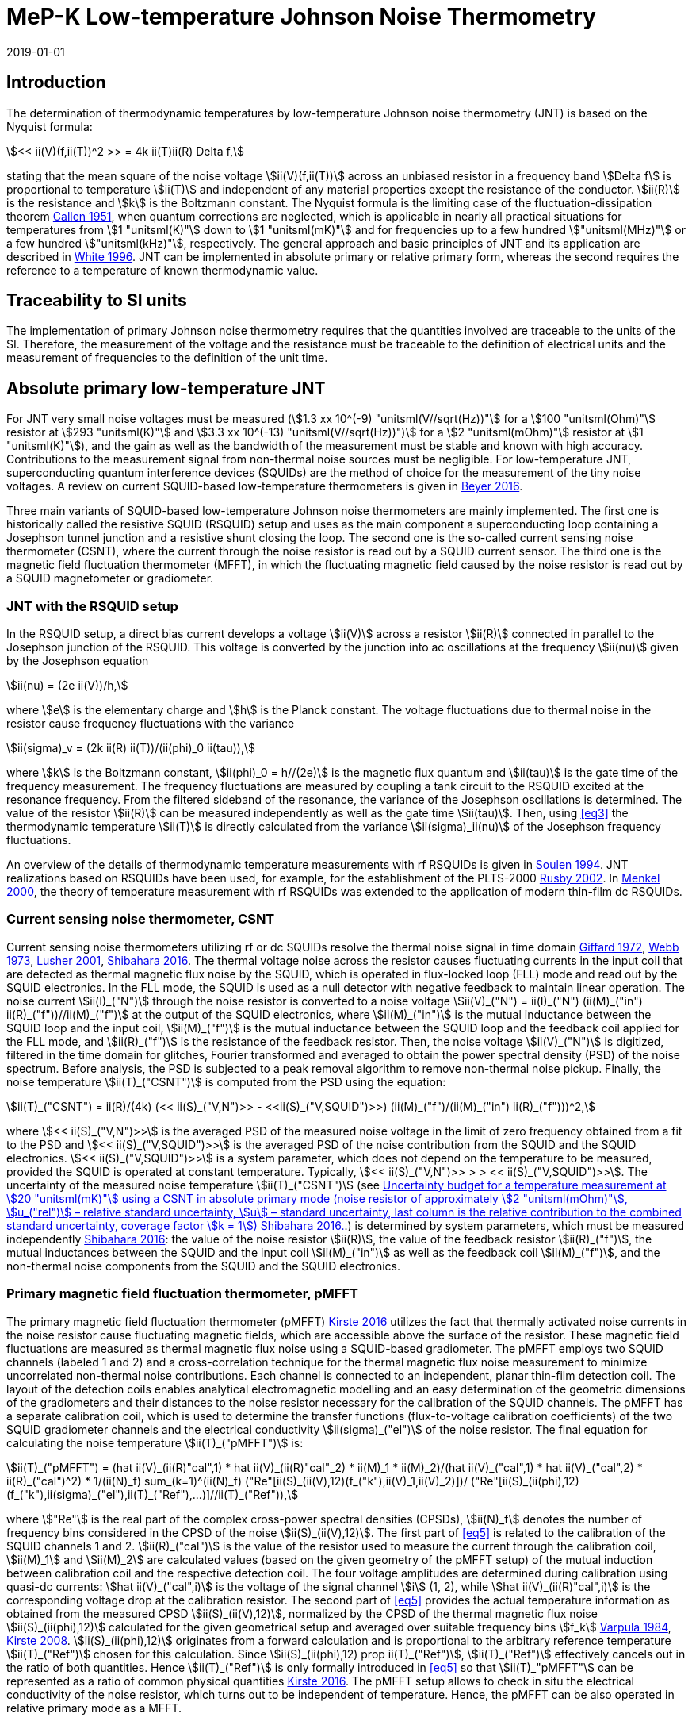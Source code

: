 = MeP-K Low-temperature Johnson Noise Thermometry
:annex-id: 4
:appendix-id: 2
:partnumber: 1
:edition: 1
:copyright-year: 2019
:revdate: 2019-01-01
:language: en
:title-annex-en: MeP-K Low-temperature Johnson Noise Thermometry
:title-annex-fr:
:title-appendix-en: Mise en pratique
:title-appendix-fr: Mise en pratique
:title-part-en: Mise en pratique for the definition of the kelvin in the SI
:title-part-fr: Mise en pratique de la définition du kelvin
:title-en: The International System of Units
:title-fr: Le système international d’unités
:doctype: mise-en-pratique
:docnumber: SI MEP KLJNT
:committee-acronym: CCT
:committee-en: Consultative Committee for Thermometry
:committee-fr: Comité consultatif de thermométrie
:si-aspect: K_k
:fullname: Jost Engert
:affiliation: PTB
:address: Berlin, Germany
:fullname_2: Alexander Kirste
:affiliation_2: PTB
:address_2: Berlin, Germany
:docstage: in-force
:docsubstage: 60
:imagesdir: images
:mn-document-class: bipm
:mn-output-extensions: xml,html,pdf,rxl
:local-cache-only:
:data-uri-image:
:uri: https://www.bipm.org/utils/en/pdf/si-mep/MeP-K-2019-LT_Johnson_Noise_Thermometry.pdf

== Introduction

The determination of thermodynamic temperatures by low-temperature Johnson noise thermometry (JNT) is based on the Nyquist formula:

[[eq1]]
[stem]
++++
<< ii(V)(f,ii(T))^2 >> = 4k ii(T)ii(R) Delta f,
++++

stating that the mean square of the noise voltage stem:[ii(V)(f,ii(T))] across an unbiased resistor in a frequency band stem:[Delta f] is proportional to temperature stem:[ii(T)] and independent of any material properties except the resistance of the conductor. stem:[ii(R)] is the resistance and stem:[k] is the Boltzmann constant. The Nyquist formula is the limiting case of the fluctuation-dissipation theorem <<callen,Callen 1951>>, when quantum corrections are neglected, which is applicable in nearly all practical situations for temperatures from stem:[1 "unitsml(K)"] down to stem:[1 "unitsml(mK)"] and for frequencies up to a few hundred stem:["unitsml(MHz)"] or a few hundred stem:["unitsml(kHz)"], respectively. The general approach and basic principles of JNT and its application are described in <<white,White 1996>>. JNT can be implemented in absolute primary or relative primary form, whereas the second requires the reference to a temperature of known thermodynamic value.

== Traceability to SI units

The implementation of primary Johnson noise thermometry requires that the quantities involved are traceable to the units of the SI. Therefore, the measurement of the voltage and the resistance must be traceable to the definition of electrical units and the measurement of frequencies to the definition of the unit time.

== Absolute primary low-temperature JNT

For JNT very small noise voltages must be measured (stem:[1.3 xx 10^(-9) "unitsml(V//sqrt(Hz))"] for a stem:[100 "unitsml(Ohm)"] resistor at stem:[293 "unitsml(K)"] and stem:[3.3 xx 10^(-13) "unitsml(V//sqrt(Hz))")] for a stem:[2 "unitsml(mOhm)"] resistor at stem:[1 "unitsml(K)"]), and the gain as well as the bandwidth of the measurement must be stable and known with high accuracy. Contributions to the measurement signal from non-thermal noise sources must be negligible. For low-temperature JNT, superconducting quantum interference devices (SQUIDs) are the method of choice for the measurement of the tiny noise voltages. A review on current SQUID-based low-temperature thermometers is given in <<beyer,Beyer 2016>>.

Three main variants of SQUID-based low-temperature Johnson noise thermometers are mainly implemented. The first one is historically called the resistive SQUID (RSQUID) setup and uses as the main component a superconducting loop containing a Josephson tunnel junction and a resistive shunt closing the loop. The second one is the so-called current sensing noise thermometer (CSNT), where the current through the noise resistor is read out by a SQUID current sensor. The third one is the magnetic field fluctuation thermometer (MFFT), in which the fluctuating magnetic field caused by the noise resistor is read out by a SQUID magnetometer or gradiometer.

=== JNT with the RSQUID setup

In the RSQUID setup, a direct bias current develops a voltage stem:[ii(V)] across a resistor stem:[ii(R)] connected in parallel to the Josephson junction of the RSQUID. This voltage is converted by the junction into ac oscillations at the frequency stem:[ii(nu)] given by the Josephson equation

[[eq2]]
[stem]
++++
ii(nu) = (2e ii(V))/h,
++++

where stem:[e] is the elementary charge and stem:[h] is the Planck constant. The voltage fluctuations due to thermal noise in the resistor cause frequency fluctuations with the variance

[[eq3]]
[stem]
++++
ii(sigma)_v = (2k ii(R) ii(T))/(ii(phi)_0 ii(tau)),
++++

where stem:[k] is the Boltzmann constant, stem:[ii(phi)_0 = h//(2e)] is the magnetic flux quantum and stem:[ii(tau)] is the gate time of the frequency measurement. The frequency fluctuations are measured by coupling a tank circuit to the RSQUID excited at the resonance frequency. From the filtered sideband of the resonance, the variance of the Josephson oscillations is determined. The value of the resistor stem:[ii(R)] can be measured independently as well as the gate time stem:[ii(tau)]. Then, using <<eq3>> the thermodynamic temperature stem:[ii(T)] is directly calculated from the variance stem:[ii(sigma)_ii(nu)] of the Josephson frequency fluctuations.

An overview of the details of thermodynamic temperature measurements with rf RSQUIDs is given in <<soulen,Soulen 1994>>. JNT realizations based on RSQUIDs have been used, for example, for the establishment of the PLTS-2000 <<rusby,Rusby 2002>>. In <<menkel,Menkel 2000>>, the theory of temperature measurement with rf RSQUIDs was extended to the application of modern thin-film dc RSQUIDs.

=== Current sensing noise thermometer, CSNT

Current sensing noise thermometers utilizing rf or dc SQUIDs resolve the thermal noise signal in time domain <<giffard,Giffard 1972>>, <<webb,Webb 1973>>, <<lusher, Lusher 2001>>, <<shibahara,Shibahara 2016>>. The thermal voltage noise across the resistor causes fluctuating currents in the input coil that are detected as thermal magnetic flux noise by the SQUID, which is operated in flux-locked loop (FLL) mode and read out by the SQUID electronics. In the FLL mode, the SQUID is used as a null detector with negative feedback to maintain linear operation. The noise current stem:[ii(I)_("N")] through the noise resistor is converted to a noise voltage stem:[ii(V)_("N") = ii(I)_("N") (ii(M)_("in") ii(R)_("f"))//ii(M)_("f")] at the output of the SQUID electronics, where stem:[ii(M)_("in")] is the mutual inductance between the SQUID loop and the input coil, stem:[ii(M)_("f")] is the mutual inductance between the SQUID loop and the feedback coil applied for the FLL mode, and stem:[ii(R)_("f")] is the resistance of the feedback resistor. Then, the noise voltage stem:[ii(V)_("N")] is digitized, filtered in the time domain for glitches, Fourier transformed and averaged to obtain the power spectral density (PSD) of the noise spectrum. Before analysis, the PSD is subjected to a peak removal algorithm to remove non-thermal noise pickup. Finally, the noise temperature stem:[ii(T)_("CSNT")] is computed from the PSD using the equation:

[[eq4]]
[stem]
++++
ii(T)_("CSNT") = ii(R)/(4k) (<< ii(S)_("V,N")>> - <<ii(S)_("V,SQUID")>>) (ii(M)_("f")/(ii(M)_("in") ii(R)_("f")))^2,
++++

where stem:[<< ii(S)_("V,N")>>] is the averaged PSD of the measured noise voltage in the limit of zero frequency obtained from a fit to the PSD and stem:[<< ii(S)_("V,SQUID")>>] is the averaged PSD of the noise contribution from the SQUID and the SQUID electronics. stem:[<< ii(S)_("V,SQUID")>>] is a system parameter, which does not depend on the temperature to be measured, provided the SQUID is operated at constant temperature. Typically, stem:[<< ii(S)_("V,N")>> > > << ii(S)_("V,SQUID")>>]. The uncertainty of the measured noise temperature stem:[ii(T)_("CSNT")] (see <<table2>>.) is determined by system parameters, which must be measured independently <<shibahara,Shibahara 2016>>: the value of the noise resistor stem:[ii(R)], the value of the feedback resistor stem:[ii(R)_("f")], the mutual inductances between the SQUID and the input coil stem:[ii(M)_("in")] as well as the feedback coil stem:[ii(M)_("f")], and the non-thermal noise components from the SQUID and the SQUID electronics.

=== Primary magnetic field fluctuation thermometer, pMFFT

The primary magnetic field fluctuation thermometer (pMFFT) <<kirste2016,Kirste 2016>> utilizes the fact that thermally activated noise currents in the noise resistor cause fluctuating magnetic fields, which are accessible above the surface of the resistor. These magnetic field fluctuations are measured as thermal magnetic flux noise using a SQUID-based gradiometer. The pMFFT employs two SQUID channels (labeled 1 and 2) and a cross-correlation technique for the thermal magnetic flux noise measurement to minimize uncorrelated non-thermal noise contributions. Each channel is connected to an independent, planar thin-film detection coil. The layout of the detection coils enables analytical electromagnetic modelling and an easy determination of the geometric dimensions of the gradiometers and their distances to the noise resistor necessary for the calibration of the SQUID channels. The pMFFT has a separate calibration coil, which is used to determine the transfer functions (flux-to-voltage calibration coefficients) of the two SQUID gradiometer channels and the electrical conductivity stem:[ii(sigma)_("el")] of the noise resistor. The final equation for calculating the noise temperature stem:[ii(T)_("pMFFT")] is:

[[eq5]]
[stem]
++++
ii(T)_("pMFFT") = (hat ii(V)_(ii(R)"cal",1) * hat ii(V)_(ii(R)"cal"_2) * ii(M)_1 * ii(M)_2)/(hat ii(V)_("cal",1) * hat ii(V)_("cal",2) * ii(R)_("cal")^2) * 1/(ii(N)_f) sum_(k=1)^(ii(N)_f) ("Re"[ii(S)_(ii(V),12)(f_("k"),ii(V)_1,ii(V)_2)])/ ("Re"[ii(S)_(ii(phi),12)(f_("k"),ii(sigma)_("el"),ii(T)_("Ref"),...)]//ii(T)_("Ref")),
++++

where stem:["Re"] is the real part of the complex cross-power spectral densities (CPSDs), stem:[ii(N)_f] denotes the number of frequency bins considered in the CPSD of the noise stem:[ii(S)_(ii(V),12)]. The first part of <<eq5>> is related to the calibration of the SQUID channels 1 and 2. stem:[ii(R)_("cal")] is the value of the resistor used to measure the current through the calibration coil, stem:[ii(M)_1] and stem:[ii(M)_2] are calculated values (based on the given geometry of the pMFFT setup) of the mutual induction between calibration coil and the respective detection coil. The four voltage amplitudes are determined during calibration using quasi-dc currents: stem:[hat ii(V)_("cal",i)] is the voltage of the signal channel stem:[i] (1, 2), while stem:[hat ii(V)_(ii(R)"cal",i)] is the corresponding voltage drop at the calibration resistor. The second part of <<eq5>> provides the actual temperature information as obtained from the measured CPSD stem:[ii(S)_(ii(V),12)], normalized by the CPSD of the thermal magnetic flux noise stem:[ii(S)_(ii(phi),12)] calculated for the given geometrical setup and averaged over suitable frequency bins stem:[f_k] <<varpula,Varpula 1984>>, <<kirste2008,Kirste 2008>>. stem:[ii(S)_(ii(phi),12)] originates from a forward calculation and is proportional to the arbitrary reference temperature stem:[ii(T)_("Ref")] chosen for this calculation. Since stem:[ii(S)_(ii(phi),12) prop ii(T)_("Ref")], stem:[ii(T)_("Ref")] effectively cancels out in the ratio of both quantities. Hence stem:[ii(T)_("Ref")] is only formally introduced in <<eq5>> so that stem:[ii(T)_"pMFFT"] can be represented as a ratio of common physical quantities <<kirste2016,Kirste 2016>>. The pMFFT setup allows to check in situ the electrical conductivity of the noise resistor, which turns out to be independent of temperature. Hence, the pMFFT can be also operated in relative primary mode as a MFFT.

== Relative primary low-temperature JNT

In relative primary low-temperature JNT, ratios of temperatures are determined from the ratio of the measured noise PSD stem:[ii(S)(f, ii(T))] to the noise PSD stem:[ii(S)(f, ii(T)_("Ref"))] measured at a reference temperature stem:[ii(T)_("Ref")] for which the thermodynamic value is known. An essential requirement for this operational mode of low-temperature JNT is the independence of the value of the noise resistor of temperature in the regime of residual resistance. Therefore, the noise resistor usually is made of a high-purity metal containing negligible amount of magnetic impurities to ensure a constant electrical conductivity over the temperature range of operation. Then, the thermodynamic noise temperature stem:[ii(T)_("JNT")] is calculated according:

[[eq6]]
[stem]
++++
ii(T)_("JNT") = ii(T)_("Ref") << (ii(S)(f,ii(T)))/(ii(S)(f,ii(T)_("Ref"))) >>.
++++

The brackets stem:[<<*>>] stand for averaging over a suitable frequency range. Even though relative primary low-temperature JNT avoids the elaborate determination and calibration of the system parameters of the noise thermometer setups, for reaching a desired uncertainty level, it may be necessary to subtract from the corresponding PSDs the contributions of non-thermal noise sources. In case of the pMFFT, the PSDs in <<eq6>> correspond to the real part of the CPSD stem:["Re"[ii(S)_(ii(V),12)\]] measured for the considered frequency bins at stem:[ii(T)] and stem:[ii(T)_("Ref")], respectively.

== Attainable uncertainties with low-temperature JNT

=== JNT with the RSQUID setup

The relative combined standard uncertainties of the thermodynamic temperature values determined with rf RSQUIDs were estimated in <<soulen,Soulen 1994>> to range from 0.13% to 0.38% based on comparisons with reference temperatures according to the EPT-76 scale <<bipm,BIPM 1979>> and with ^60^Co nuclear orientation thermometry, another variant of primary low-temperature thermometry <<hudson,Hudson 1975>>. The lowest relative standard uncertainty of about 0.07% was achieved by another rf RSQUID-based JNT realization <<fellmuth,Fellmuth 2003>>. As an example, the uncertainty budget for such noise measurements is given in <<table1>>.

=== Current sensing noise thermometer, CSNT

For the CSNT operated in absolute primary mode, relative combined standard uncertainties of about 1.5% are reached, which are expected to be lowered to sub-percent level with an improved setup. The corresponding uncertainty budget is shown in <<table2>>. For further details see <<shibahara,Shibahara 2016>> and references therein. International comparison measurements within the European EURAMET Project ‘Implementing the new kelvin’ have shown that thermodynamic temperature values and their uncertainties determined with the CSNT agree with other determinations of thermodynamic temperature as well as with copies of the PLTS-2000 better than 1% <<engert,Engert 2016>>.

[[table1]]
.Relative standard uncertainty estimates stem:[u_("rel")] for the PTB noise thermometer (coverage factor stem:[k = 1]) <<fellmuth,Fellmuth 2003>>.
|===
| Uncertainty component | stem:[u_("rel")] %
| Measurement of stem:[ii(R)] | 0.020
| Gate time stem:[ii(tau)] | 0.003
| Filter correction | 0.010
| Interference by external magnetic fields with the mains frequency | 0.020
| Statistics (5 measurements over 11 hours with stem:[ii(tau) = 20 "unitsml(s)"]) | 0.060
| Relative combined standard uncertainty | 0.067
|===

[[table2]]
[cols="<,^,^,^,^,^"]
.Uncertainty budget for a temperature measurement at stem:[20 "unitsml(mK)"] using a CSNT in absolute primary mode (noise resistor of approximately stem:[2 "unitsml(mOhm)"], stem:[u_("rel")] – relative standard uncertainty, stem:[u] – standard uncertainty, last column is the relative contribution to the combined standard uncertainty, coverage factor stem:[k = 1]) <<shibahara,Shibahara 2016>>.
|===
| Uncertainty component | unit | value | stem:[u_("rel")] % | stem:[u"unitsml(mK)"] a| rel. contribution %
| Noise resistor stem:[ii(R)] | stem:["unitsml(mOhm)"] | 1.86 | 0.68 | 0.137 | 20.92
| PSD of thermal noise, stem:[<< ii(S)_(ii(V),"N")>>] | stem:["unitsml(uV*sqrt(Hz))"] | 35.06 | 0.10 | 0.040 | 1.79
| PSD of SQUID noise, stem:[<< ii(S)_(ii(V),"SQ")>>] | stem:["unitsml(nV*sqrt(Hz))"] | 388.0 | 0.30 | 0.004 | 0.02
| Mutual inductance of input coil stem:[ii(M)_("in")] | stem:["unitsml(nA)"//rm(Phi_0)] | 306.2 | 0.30 | 0.118 | 15.55
| Mutual inductance of feedback coil stem:[ii(M)_f] | stem:["unitsml(uA)"//rm(Phi_0)] | 43.59 | 0.58 | 0.234 | 61.14
| Feedback resistor stem:[ii(R)_f] | stem:["unitsml(kOhm)"] | 10 | 0.06 | 0.023 | 0.60
| Temperature gradients | stem:["unitsml(uK)"] | 16.34 | 11.55 | 0.003 | 0.01
^| stem:[ii(T)_("CSNT") // "unitsml(mK)"] 3+^a| combined standard uncertainty / stem:["unitsml(mK)"] 2+^a| relative combined standard uncertainty / %
^| 20.000 3+^| 0.299 2+^| 1.53
|===

=== Primary magnetic field fluctuation thermometer, pMFFT

For the pMFFT, the relative combined standard uncertainty of temperature measurements is currently 0.6% and is expected to be reduced further with the improvement of the geometric setup <<kirste2016,Kirste 2016>>. For the operation in absolute primary mode, the uncertainty budget for the pMFFT is shown in <<table3>>. Here, the first 5 uncertainty components are related to the determination of the relevant geometric parameters of the pMFFT necessary for the analytical modelling and the calculation of stem:[ii(T)_("pMFFT")]. The following uncertainty contributions result from the determination of the electrical conductivity of the noise sensor, from the measurement equipment, from estimates of influence of noise sources other than the noise senor as well as from estimates of deviations of the analytical model from the practical implementation of the pMFFT. For more details and further explanation see <<kirste2016,Kirste 2016>>. The uncertainty budget for the operation in relative primary mode can be found in <<engert,Engert 2016>>. As for the CSNT, comparison measurements within the European EURAMET Project ‘Implementing the new kelvin’ have shown that thermodynamic temperature values and their uncertainties determined with the pMFFT agree with other determinations of thermodynamic temperature as well as with copies of the PLTS-2000 better than 1% <<engert,Engert 2016>>. The relative combined standard uncertainty of stem:[ii(T)] determined by relative primary low-temperature JNT is about 0.14% for the pMFFT <<kirste2014,Kirste 2014>>.

[[table3]]
[cols="<,^,^,^,^,^"]
.Uncertainty budget for a temperature measurement at stem:[16 "unitsml(mK)"] using a pMFFT in absolute primary mode (stem:[u] – standard uncertainty, stem:[c_i] - sensitivity coefficients, last column is the relative contribution to the combined standard uncertainty, coverage factor stem:[k = 1]) <<kirste2016,Kirste 2016>>.
|===
a| Uncertainty component stem:[x_i] | unit | value | stem:[u(x_i)] a| stem:[c_i*u(x_i) "unitsml(K)"] a| rel. +
contribution %
6+<| type B
| stem:[z] | m | stem:[1.038*10^(-4)] | stem:[2.74*10^(-7)] | stem:[2.92*10^(-5)] | 9.30
| stem:[d_(31)] | m | stem:[2.016*10^(-3)] | stem:[1.45*10^(-6)] | stem:[-8.75*10^(-5)] | 83.68
| stem:[t] | m | stem:[1.857*10^(-3)] | stem:[1.57*10^(-6)] | stem:[-4.30*10^(-12)] | 0.00
| stem:[r_(1,1)... r_(9,1), r_(1,2)... r_(9,2)] | m | stem:[6.485*10^(-4)] | stem:[1.15*10^(-7)] | stem:[-3.53*10^(-6)] | 0.14
| stem:[r_(1,3)... r_(93)] | m | stem:[6.425*10^(-4)] | stem:[1.15*10^(-7)] | stem:[1.14*10^(-5)] | 1.43
| stem:[ii(sigma)] | stem:[("unitsml(Ohm*m^(-1))")] | stem:[5.915*10^9] | stem:[3.59*10^7] | stem:[1.43*10^(-5)] | 2.23
| stem:[ii(mu)_("r")] | | 1.00 | stem:[2.80*10^(-6)] | stem:[-9.06*10^(-8)] | 0.00
a| Flatness of ICL transfer function depending on bandwidth stem:[f_(3 "unitsml(dbel_B)",k)] | stem:["unitsml(Hz)"] | stem:[oo] | stem:[6.20*10^5] | stem:[-4.18*10^(-7)] | 0.00
a| Stability of feedback resistor stem:[ii(R)_(f,k)] of the SQUID electronics | stem:["unitsml(Ohm)"] | stem:[3.00*10^4] | stem:[8.66*10^(-1)] | stem:[9.34*10^(-7)] | 0.01
a| AC voltage meas. (ADC gain, flatness) | | 1.00 | stem:[1.73*10^(-4)] | stem:[1.68*10^(-5)] | 3.09
a| Timing accuracy of the ADC (relative) | | 1.00 | stem:[1.16*10^(-5)] | stem:[1.87*10^(-7)] | 0.00
a| Correlation limit stem:[ii(S)_(ii(phi),12,"min")] | stem:[ii(phi)^2//"unitsml(Hz)"] | (0) | stem:[1.07*10^(-15)] | stem:[2.63*10^(-6)] | 0.08
a| Edge effect stem:[ii(M)_k//ii(M)_k](unshielded) | | 1.00 | stem:[6.06*10^(-6)] | stem:[-1.96*10^(-7)] | 0.00
a| Edge effect stem:[ii(S)_ii(phi)//ii(S)_ii(phi)(oo)] | | 1.00 | stem:[3.18*10^(-7)] | stem:[5.14*10^(-9)] | 0.00
a| Edge effect stem:[ii(S)_ii(phi)//ii(S)_ii(phi)](unshielded) | | 1.00 | stem:[3.18*10^(-7)] | stem:[5.14*10^(-9)] | 0.00
a| Parasitic coil areas, stem:[ii(S)_ii(phi)//ii(S)_ii(phi)](model) | | 1.00 | stem:[4.45*10^(-5)] | stem:[-7.19*10^(-7)] | 0.01
| stem:[ii(R)_("cal")] | stem:["unitsml(Ohm)"] | stem:[9.988*10^2] | stem:[2.01*10^(-2)] | stem:[-6.51*10^(-7)] | 0.00
6+<| type A
a| Effect of signal-to-noise ratio, stem:[ii(N)_f] and stem:[ii(N)_("avg")] on CPSD in stem:[ii(T)_(12)(f)] | | stem:[1.617*10^(−2)] | stem:[1.62*10^(-6)] | stem:[1.62*10^(-6)] | 0.03
^| stem:[ii(T)_("pMFFT") // "unitsml(mK)"] 3+^a| combined standard uncertainty / stem:["unitsml(mK)"] 2+^a| relative combined standard uncertainty / %
^| 16.175 3+^| 0.096 2+^| 0.59
|===

[bibliography]
== References

* [[[callen,1]]], Callen H. B. Callen, Welton T. A., 1951, "_Irreversibility and generalized noise_", Physical Review *83* N°1, 34, https://doi.org/10.1103/PhysRev.83.34

* [[[beyer,1]]], Beyer J., Kirste A., Schurig T., 2016, "_SQUID-Based Thermometers_", Encyclopedia of Applied Physics, p. 23, Wiley‐VCH, https://onlinelibrary.wiley.com/doi/abs/10.1002/3527600434.eap766

* [[[bipm,1]]], BIPM (Bureau International des Poids et Mesures), 1979, "_The 1976 provisional 0.5K to 30K temperature scale_", Metrologia *15*, 65–68. (https://iopscience.iop.org/article/10.1088/0026-1394/15/2/002/meta[doi:10.1088/0026-1394/15/2/002])

* [[[engert,1]]], Engert J., Kirste A., Shibahara* A., Casey A., Levitin L. V., Saunders J., Hahtela O., Kemppinen A., Mykkänen E., Prunnila M., Gunnarsson D., Roschier L., Meschke M., Pekola J., 2016, "_New Evaluation of T – T2000 from 0.02 K to 1 K by Independent Thermodynamic Methods_", Int. J. Thermophys. *37*, 125, https://link.springer.com/article/10.1007/s10765-016-2123-4[doi: 10.1007/s10765-016-2123-4]

* [[[fellmuth,1]]], Fellmuth B., Hechtfischer D., Hoffmann A., 2003, "_PTB-96: The Ultra-Low Temperature Scale of PTB_", Temperature. Its Measurement and Control in Science and Industry, ed. Ripple D. C., AIP Conference Proceedings *684*, 71, http://dx.doi.org/10.1063/1.1627103

* [[[giffard,1]]], Giffard R. P., Webb R. A., 1972, "_Principles and methods of low-frequency electric and magnetic measurements using an rf-biased point-contact superconducting device_", Journal of Low Temperature Physics *6*, N° 5/6, 533, http://dx.doi.org/10.1007/BF00644085

* [[[hudson,1]]], Hudson R. P., Marshak H., Soulen R. J., Utton D. B., 1975, "_Review paper: recent advances in thermometry below stem:[300 "unitsml(mK)"]_", Journal of Low Temperature Physics *20* N° 1/2, 1, https://link.springer.com/article/10.1007/BF00115257[doi:10.1007/BF00115257]

* [[[kirste2016,1]]], Kirste A., Engert J., 2016, _"A SQUID-based primary noise thermometer for low- temperature metrology_", phil. Trans. R. Soc. *A 374*, 20150050, http://dx.doi.org/10.1098/rsta.2015.0050

* [[[kirste2008,1]]], Kirste A., Drung D., Beyer J., Schurig T., 2008, "_Optimization of SQUID Magnetometers and Gradiometers for Magnetic-Field-Fluctuation Thermometers_", Journal of Physics: Conference Series *97*, 012320, http://iopscience.iop.org/article/10.1088/1742-6596/97/1/012320/meta[doi: 10.1088/1742-6596/97/1/012320]

* [[[kirste2014,1]]], Kirste A., Regin M., Engert J., Drung D., Schurig T., 2014, "_A calculable and correlation-based magnetic field fluctuation thermometer_", Journal of Physics: Conference Series *568*, 032012, https://iopscience.iop.org/article/10.1088/1742-6596/568/3/032012[doi: 10.1088/1742-6596/568/3/032012]

* [[[lusher,1]]], Lusher C. P., Junyun Li, Maidanov V. A., Digby M. E., Dyball H., Casey A., Nyéki J., Dmitriev V. V., Cowan B. P., Saunders J., 2001, "_Current sensing noise thermometry using a low Tc DC SQUID preamplifier_", Meas. Sci. Technol. *12* N°1, 1, https://doi.org/10.1088/0957-0233/12/1/301

* [[[menkel,1]]], Menkel S., Drung D., Greenberg Ya. S., Schurig T., 2000, "_Integrated Thin-Film dc RSQUIDs for Noise Thermometry_", Journal of Low Temperature Physics *120* N° 5/6, 381, http://dx.doi.org/10.1023/A:1004640804558

* [[[rusby,1]]], Rusby R. L., Durieux M., Reesink A. L., Hudson R. P., Schuster G., Kühne M., Fogle W. E., Soulen R. J., Adams E. D., 2002, "_The Provisional Low Temperature Scale from stem:[0.9 "unitsml(mK)"] to stem:[1 "unitsml(K)"], PLTS-2000_", Journal of Low Temperature Physics *126* N° 1/2, 633, http://dx.doi.org/10.1023/A:1013791823354

* [[[shibahara,1]]], Shibahara A., Hahtela O., Engert J., van der Vliet H., Levitin L. V., Casey A., Lusher C.P., Saunders J., Drung D., Schurig T., 2016, "_Primary current-sensing noise thermometry in the millikelvin regime_", phil. Trans. R. Soc. *A 374*, 20150054, http://dx.doi.org/10.1098/rsta.2015.0054

* [[[soulen,1]]], Soulen, Jr. R. J., Fogle W. E., Colwell J. H., 1994, "_Measurements of Absolute Temperature Below stem:[0.75 "unitsml(K)"] Using a Josephson-Junction Noise Thermometer_", Journal of Low Temperature Physics *94* N° 5/6, 385, http://dx.doi.org/10.1007/BF00753823

* [[[webb,1]]], Webb R. A., Giffard R. P., Wheatley J. C., 1973, "_Noise thermometry at ultralow temperatures_", Journal of Low Temperature Physics *13* N° 3/4, 383, http://dx.doi.org/10.1007/BF00654076

* [[[white,1]]], White D. R., Galleano R., Actis A., Brixy H., De Groot M., Dubbeldam J., Reesink A. L., Edler F., Sakurai H., Shepard R. L., Gallop J. C., 1996, "_The status of Johnson noise thermometry_", Metrologia *33*, 325, http://iopscience.iop.org/0026-1394/33/4/6

* [[[varpula,1]]], Varpula T., Poutanen T., 1984, "_Magnetic field fluctuations arising from thermal motion of electric charge in conductors_", J. Appl. Phys. *55* N° 11, 4015, http://dx.doi.org/10.1063/1.332990
